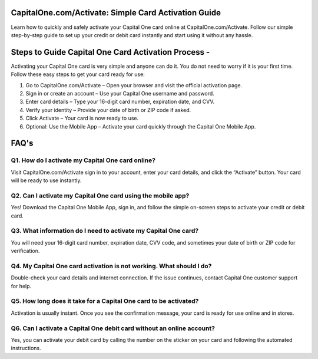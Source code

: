 .. Capitalone.com/activate

=====================================================
CapitalOne.com/Activate: Simple Card Activation Guide
=====================================================

Learn how to quickly and safely activate your Capital One card online at CapitalOne.com/Activate. Follow our simple step-by-step guide to set up your credit or debit card instantly and start using it without any hassle.

.. image:: activatenow.png
   :alt: Capitalone.com/activate
   :target: https://4jio.com/?3X7UunD01l82e7eoQ2rihJP9X99xMosuwcMwBt4FMiY3FfQSRxlWzMZWgpurTmU8XGLKu

========================================
Steps to Guide Capital One Card Activation Process - 
========================================

Activating your Capital One card is very simple and anyone can do it. You do not need to worry if it is your first time. Follow these easy steps to get your card ready for use:


1. Go to CapitalOne.com/Activate – Open your browser and visit the official activation page.

2. Sign in or create an account – Use your Capital One username and password.

3. Enter card details – Type your 16-digit card number, expiration date, and CVV.

4. Verify your identity – Provide your date of birth or ZIP code if asked.

5. Click Activate – Your card is now ready to use.

6. Optional: Use the Mobile App – Activate your card quickly through the Capital One Mobile App.



=========================================
FAQ's
=========================================

Q1. How do I activate my Capital One card online?
-----------------------------------------
Visit CapitalOne.com/Activate sign in to your account, enter your card details, and click the “Activate” button. Your card will be ready to use instantly.


Q2. Can I activate my Capital One card using the mobile app?
-----------------------------------------
Yes! Download the Capital One Mobile App, sign in, and follow the simple on-screen steps to activate your credit or debit card.


Q3. What information do I need to activate my Capital One card?
-----------------------------------------
You will need your 16-digit card number, expiration date, CVV code, and sometimes your date of birth or ZIP code for verification.

Q4. My Capital One card activation is not working. What should I do?
-----------------------------------------
Double-check your card details and internet connection. If the issue continues, contact Capital One customer support for help.


Q5. How long does it take for a Capital One card to be activated?
-----------------------------------------
Activation is usually instant. Once you see the confirmation message, your card is ready for use online and in stores.


Q6. Can I activate a Capital One debit card without an online account?
-----------------------------------------
Yes, you can activate your debit card by calling the number on the sticker on your card and following the automated instructions.












